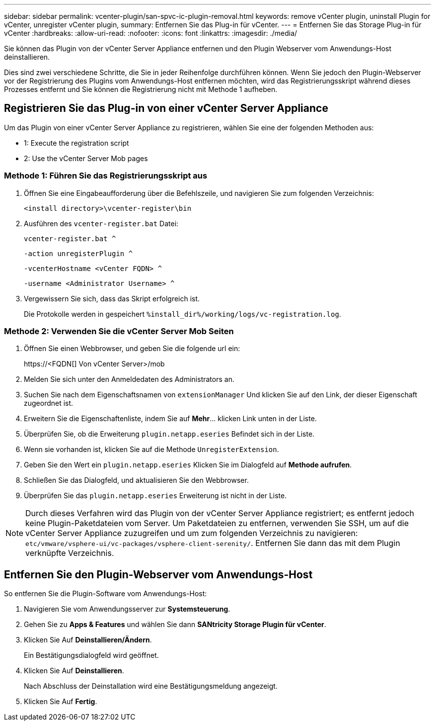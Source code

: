 ---
sidebar: sidebar 
permalink: vcenter-plugin/san-spvc-ic-plugin-removal.html 
keywords: remove vCenter plugin, uninstall Plugin for vCenter, unregister vCenter plugin, 
summary: Entfernen Sie das Plug-in für vCenter. 
---
= Entfernen Sie das Storage Plug-in für vCenter
:hardbreaks:
:allow-uri-read: 
:nofooter: 
:icons: font
:linkattrs: 
:imagesdir: ./media/


[role="lead"]
Sie können das Plugin von der vCenter Server Appliance entfernen und den Plugin Webserver vom Anwendungs-Host deinstallieren.

Dies sind zwei verschiedene Schritte, die Sie in jeder Reihenfolge durchführen können. Wenn Sie jedoch den Plugin-Webserver vor der Registrierung des Plugins vom Anwendungs-Host entfernen möchten, wird das Registrierungsskript während dieses Prozesses entfernt und Sie können die Registrierung nicht mit Methode 1 aufheben.



== Registrieren Sie das Plug-in von einer vCenter Server Appliance

Um das Plugin von einer vCenter Server Appliance zu registrieren, wählen Sie eine der folgenden Methoden aus:

*  1: Execute the registration script
*  2: Use the vCenter Server Mob pages




=== Methode 1: Führen Sie das Registrierungsskript aus

. Öffnen Sie eine Eingabeaufforderung über die Befehlszeile, und navigieren Sie zum folgenden Verzeichnis:
+
`<install directory>\vcenter-register\bin`

. Ausführen des `vcenter-register.bat` Datei:
+
`vcenter-register.bat ^`

+
`-action unregisterPlugin ^`

+
`-vcenterHostname <vCenter FQDN> ^`

+
`-username <Administrator Username> ^`

. Vergewissern Sie sich, dass das Skript erfolgreich ist.
+
Die Protokolle werden in gespeichert `%install_dir%/working/logs/vc-registration.log`.





=== Methode 2: Verwenden Sie die vCenter Server Mob Seiten

. Öffnen Sie einen Webbrowser, und geben Sie die folgende url ein:
+
++ https://<FQDN[] Von vCenter Server>/mob ++

. Melden Sie sich unter den Anmeldedaten des Administrators an.
. Suchen Sie nach dem Eigenschaftsnamen von `extensionManager` Und klicken Sie auf den Link, der dieser Eigenschaft zugeordnet ist.
. Erweitern Sie die Eigenschaftenliste, indem Sie auf *Mehr*… klicken Link unten in der Liste.
. Überprüfen Sie, ob die Erweiterung `plugin.netapp.eseries` Befindet sich in der Liste.
. Wenn sie vorhanden ist, klicken Sie auf die Methode `UnregisterExtension`.
. Geben Sie den Wert ein `plugin.netapp.eseries` Klicken Sie im Dialogfeld auf *Methode aufrufen*.
. Schließen Sie das Dialogfeld, und aktualisieren Sie den Webbrowser.
. Überprüfen Sie das `plugin.netapp.eseries` Erweiterung ist nicht in der Liste.



NOTE: Durch dieses Verfahren wird das Plugin von der vCenter Server Appliance registriert; es entfernt jedoch keine Plugin-Paketdateien vom Server. Um Paketdateien zu entfernen, verwenden Sie SSH, um auf die vCenter Server Appliance zuzugreifen und um zum folgenden Verzeichnis zu navigieren: `etc/vmware/vsphere-ui/vc-packages/vsphere-client-serenity/`. Entfernen Sie dann das mit dem Plugin verknüpfte Verzeichnis.



== Entfernen Sie den Plugin-Webserver vom Anwendungs-Host

So entfernen Sie die Plugin-Software vom Anwendungs-Host:

. Navigieren Sie vom Anwendungsserver zur *Systemsteuerung*.
. Gehen Sie zu *Apps & Features* und wählen Sie dann *SANtricity Storage Plugin für vCenter*.
. Klicken Sie Auf *Deinstallieren/Ändern*.
+
Ein Bestätigungsdialogfeld wird geöffnet.

. Klicken Sie Auf *Deinstallieren*.
+
Nach Abschluss der Deinstallation wird eine Bestätigungsmeldung angezeigt.

. Klicken Sie Auf *Fertig*.

